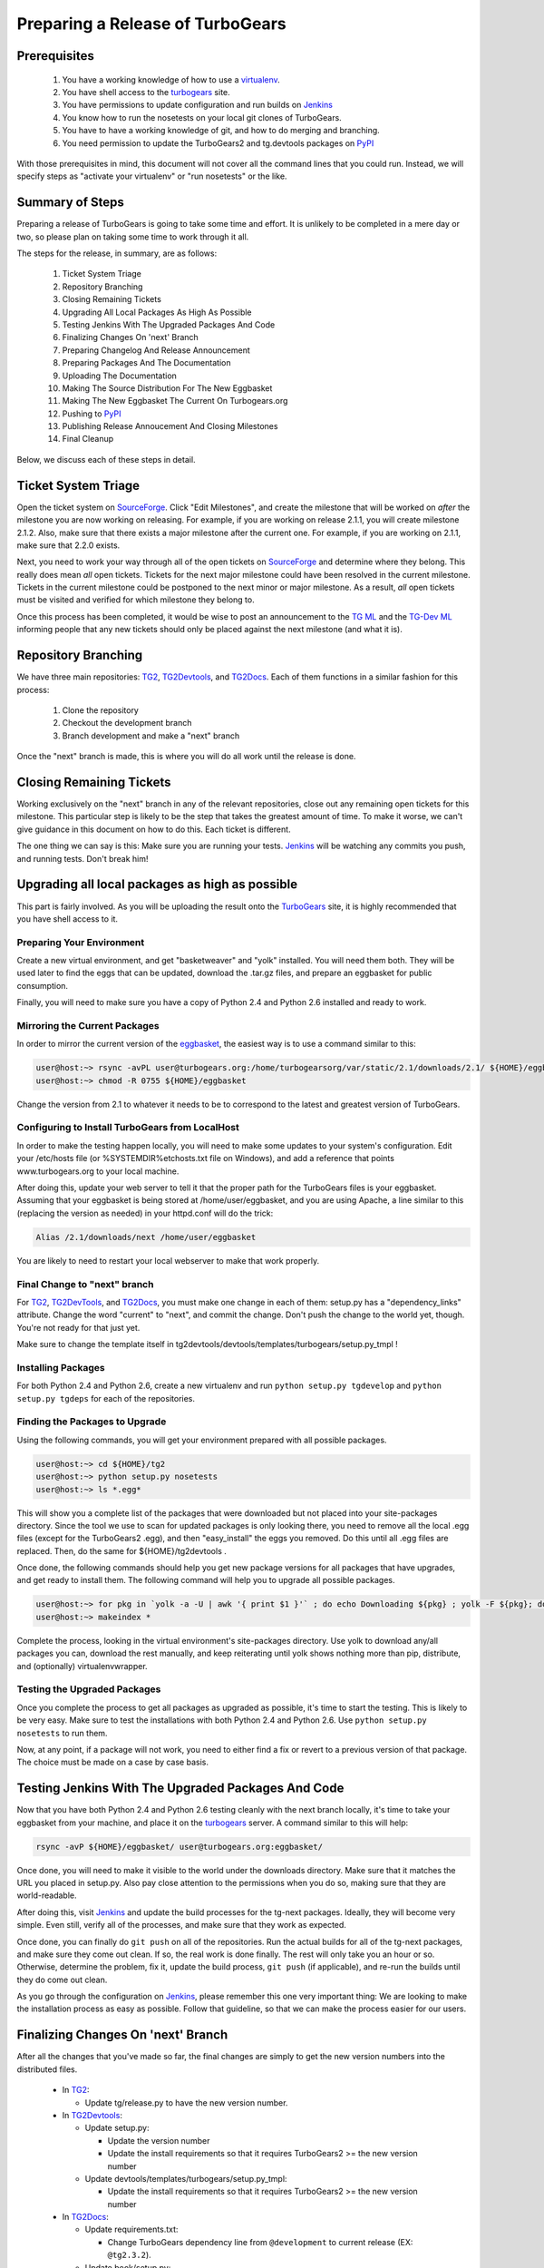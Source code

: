 ===================================
 Preparing a Release of TurboGears
===================================

Prerequisites
=============

 1. You have a working knowledge of how to use a `virtualenv`_.
 2. You have shell access to the `turbogears`_ site.
 3. You have permissions to update configuration and run builds on
    `Jenkins`_
 4. You know how to run the nosetests on your local git clones of
    TurboGears.
 5. You have to have a working knowledge of git, and how to do merging
    and branching.
 6. You need permission to update the TurboGears2 and tg.devtools
    packages on `PyPI`_

With those prerequisites in mind, this document will not cover all the
command lines that you could run. Instead, we will specify steps as
"activate your virtualenv" or "run nosetests" or the like.

Summary of Steps
================

Preparing a release of TurboGears is going to take some time and
effort. It is unlikely to be completed in a mere day or two, so please
plan on taking some time to work through it all.

The steps for the release, in summary, are as follows:

 1. Ticket System Triage
 2. Repository Branching
 3. Closing Remaining Tickets
 4. Upgrading All Local Packages As High As Possible
 5. Testing Jenkins With The Upgraded Packages And Code
 6. Finalizing Changes On 'next' Branch
 7. Preparing Changelog And Release Announcement
 8. Preparing Packages And The Documentation
 9. Uploading The Documentation
 10. Making The Source Distribution For The New Eggbasket
 11. Making The New Eggbasket The Current On Turbogears.org
 12. Pushing to `PyPI`_
 13. Publishing Release Annoucement And Closing Milestones
 14. Final Cleanup

Below, we discuss each of these steps in detail.

Ticket System Triage
====================

Open the ticket system on `SourceForge`_. Click "Edit Milestones", and
create the milestone that will be worked on *after* the milestone you
are now working on releasing. For example, if you are working on
release 2.1.1, you will create milestone 2.1.2. Also, make sure that
there exists a major milestone after the current one. For example, if
you are working on 2.1.1, make sure that 2.2.0 exists.

Next, you need to work your way through all of the open tickets on
`SourceForge`_ and determine where they belong. This really does mean
*all* open tickets. Tickets for the next major milestone could have
been resolved in the current milestone. Tickets in the current
milestone could be postponed to the next minor or major milestone. As
a result, *all* open tickets must be visited and verified for which
milestone they belong to. 

Once this process has been completed, it would be wise to post an
announcement to the `TG ML`_ and the `TG-Dev ML`_ informing people
that any new tickets should only be placed against the next milestone
(and what it is).

Repository Branching
====================

We have three main repositories: `TG2`_, `TG2Devtools`_, and
`TG2Docs`_. Each of them functions in a similar fashion for this
process:

 1. Clone the repository
 2. Checkout the development branch
 3. Branch development and make a "next" branch

Once the "next" branch is made, this is where you will do all work
until the release is done.

Closing Remaining Tickets
=========================

Working exclusively on the "next" branch in any of the relevant
repositories, close out any remaining open tickets for this
milestone. This particular step is likely to be the step that takes
the greatest amount of time. To make it worse, we can't give guidance
in this document on how to do this. Each ticket is different.

The one thing we can say is this: Make sure you are running your
tests. `Jenkins`_ will be watching any commits you push, and running
tests. Don't break him!

Upgrading all local packages as high as possible
================================================

This part is fairly involved. As you will be uploading the result onto
the `TurboGears`_ site, it is highly recommended that you have shell
access to it.

Preparing Your Environment
--------------------------

Create a new virtual environment, and get "basketweaver" and "yolk"
installed. You will need them both. They will be used later to find
the eggs that can be updated, download the .tar.gz files, and prepare
an eggbasket for public consumption.

Finally, you will need to make sure you have a copy of Python 2.4 and
Python 2.6 installed and ready to work.

Mirroring the Current Packages
------------------------------

In order to mirror the current version of the `eggbasket`_, the
easiest way is to use a command similar to this:

.. code-block:: bash

   user@host:~> rsync -avPL user@turbogears.org:/home/turbogearsorg/var/static/2.1/downloads/2.1/ ${HOME}/eggbasket/
   user@host:~> chmod -R 0755 ${HOME}/eggbasket

Change the version from 2.1 to whatever it needs to be to correspond
to the latest and greatest version of TurboGears.

Configuring to Install TurboGears from LocalHost
------------------------------------------------

In order to make the testing happen locally, you will need to make
some updates to your system's configuration. Edit your /etc/hosts file
(or %SYSTEMDIR%\etc\hosts.txt file on Windows), and add a reference
that points www.turbogears.org to your local machine.

After doing this, update your web server to tell it that the proper
path for the TurboGears files is your eggbasket. Assuming that your
eggbasket is being stored at /home/user/eggbasket, and you are using
Apache, a line similar to this (replacing the version as needed) in
your httpd.conf will do the trick:

.. code-block:: apache

   Alias /2.1/downloads/next /home/user/eggbasket

You are likely to need to restart your local webserver to make that
work properly.

Final Change to "next" branch
-----------------------------

For `TG2`_, `TG2DevTools`_, and `TG2Docs`_, you must make one change
in each of them: setup.py has a "dependency_links" attribute. Change
the word "current" to "next", and commit the change. Don't push the
change to the world yet, though. You're not ready for that just yet.

Make sure to change the template itself in
tg2devtools/devtools/templates/turbogears/setup.py_tmpl !

Installing Packages
-------------------

For both Python 2.4 and Python 2.6, create a new virtualenv and run
``python setup.py tgdevelop`` and ``python setup.py tgdeps`` for each
of the repositories.

Finding the Packages to Upgrade
-------------------------------

Using the following commands, you will get your environment prepared with all possible packages.

.. code-block:: bash

   user@host:~> cd ${HOME}/tg2
   user@host:~> python setup.py nosetests
   user@host:~> ls *.egg*

This will show you a complete list of the packages that were
downloaded but not placed into your site-packages directory. Since the
tool we use to scan for updated packages is only looking there, you
need to remove all the local .egg files (except for the TurboGears2
.egg), and then "easy_install" the eggs you removed. Do this until all
.egg files are replaced. Then, do the same for ${HOME}/tg2devtools .

Once done, the following commands should help you get new package
versions for all packages that have upgrades, and get ready to install
them. The following command will help you to upgrade all possible
packages.

.. code-block:: bash

   user@host:~> for pkg in `yolk -a -U | awk '{ print $1 }'` ; do echo Downloading ${pkg} ; yolk -F ${pkg}; done
   user@host:~> makeindex *

Complete the process, looking in the virtual environment's
site-packages directory. Use yolk to download any/all packages you
can, download the rest manually, and keep reiterating until yolk shows
nothing more than pip, distribute, and (optionally) virtualenvwrapper.

Testing the Upgraded Packages
-----------------------------

Once you complete the process to get all packages as upgraded as
possible, it's time to start the testing. This is likely to be very
easy. Make sure to test the installations with both Python 2.4 and
Python 2.6. Use ``python setup.py nosetests`` to run them.

Now, at any point, if a package will not work, you need to either find
a fix or revert to a previous version of that package. The choice must
be made on a case by case basis.

Testing Jenkins With The Upgraded Packages And Code
===================================================

Now that you have both Python 2.4 and Python 2.6 testing cleanly with
the next branch locally, it's time to take your eggbasket from your
machine, and place it on the `turbogears`_ server. A command similar
to this will help:

.. code-block:: bash

   rsync -avP ${HOME}/eggbasket/ user@turbogears.org:eggbasket/

Once done, you will need to make it visible to the world under the
downloads directory. Make sure that it matches the URL you placed in
setup.py. Also pay close attention to the permissions when you do so,
making sure that they are world-readable.

After doing this, visit `Jenkins`_ and update the build processes for
the tg-next packages. Ideally, they will become very simple. Even
still, verify all of the processes, and make sure that they work as
expected.

Once done, you can finally do ``git push`` on all of the
repositories. Run the actual builds for all of the tg-next packages,
and make sure they come out clean. If so, the real work is done
finally. The rest will only take you an hour or so. Otherwise,
determine the problem, fix it, update the build process, ``git push``
(if applicable), and re-run the builds until they do come out clean.

As you go through the configuration on `Jenkins`_, please remember
this one very important thing: We are looking to make the installation
process as easy as possible. Follow that guideline, so that we can
make the process easier for our users.

Finalizing Changes On 'next' Branch
===================================

After all the changes that you've made so far, the final changes are
simply to get the new version numbers into the distributed files.

 * In `TG2`_:
 
   * Update tg/release.py to have the new version number.
   
 * In `TG2Devtools`_:
 
   * Update setup.py:
   
     * Update the version number
     * Update the install requirements so that it requires TurboGears2
       >= the new version number
       
   * Update devtools/templates/turbogears/setup.py_tmpl:
   
     * Update the install requirements so that it requires TurboGears2
       >= the new version number

 * In `TG2Docs`_:

   * Update requirements.txt:

     * Change TurboGears dependency line from ``@development`` to
       current release (EX: ``@tg2.3.2``).
     
   * Update book/setup.py:

     * Update the version number
     * Update the dependency_links to reference the "current" URL
       instead of "next" URL.

Commit all of these changes, but do not push them public, not yet.

Preparing Changelog And Release Announcement
============================================

For each of the three repositories, you will need to review the commit
logs since the last release. Gather up the summaries for each one, and
prepare a new file. Use the standard `GNU Changelog`_ format. However,
instead of recording individual file changes, record only the
summaries. We don't need the file changes since Git records those
changes for us.

Chagelog can be easily generate using: ``git log --pretty="* %s"`` 
command.

Review the `GitHub`_ tickets for this milestone, and record any
tickets that were closed for this repository but were not referenced
in the summaries you've already recorded.

The changelog files you've made will be the commit message for the
tags you are about to make.

In addition, prepare a release announcement. Anything I can say here
sounds condescending. You should prepare it, though, so that as soon
as you reach the "Publish" step, it's all done in a few minutes.

Preparing Packages And The Documentation
========================================

First, merge the branch "next" onto the branch "master". Then, tag the
master branch with the new version number, and use the changelog
you've generated as the commit message. The tag should be an annotated
tag (i.e.: ``git tag -a"``).

Do this for each of the three repositories.

For the documentation, go into the appropriate directory, and type
``make html`` (either the docs or the book, whichever is needed to be
uploaded).

Uploading The Documentation
===========================

When you run ``make html``, it will create a directory
"_build/html". Upload the contents of that directory and replace the
current directory with it. For instance, if you used rsync to upload
to your user account on the server, and fixed the permissions so that
the website user could read the files, you could then do ``rsync -avP
--delete /path/to/new/docs /path/to/web/docs/directory`` and have
everything properly uploaded/visible to the users.

*Do not forget the book!* Enter the tg2docs/book folder, and run
 ``make html``. This will produce the necessary html files for the
 book. Upload the contents of the book/_build/html directory to the
 webserver. Use similar commands as were used for copying the older
 html docs to complete the process.

Making The Source Distribution For The New Eggbasket
====================================================

At this point, everything is prepared, with one exception: The source
distributions for TurboGears2 and tg.devtools must be placed in the
eggbasket. Enter your local repository directory for both ``TG2.x
Core`` and ``TG2.x DevTools`` and run ``python setup.py sdist``. In
both of them, you will produce a directory named ``dist`` with a
.tar.gz file for the new version. Copy these files to your
``${HOME}/eggbasket``, then go to ``${HOME}/eggbasket`` and run
``makeindex *``.

Using the steps in ``Testing Jenkins With The Upgraded Packages And
Code``, upload the updated (and finalized) eggbasket to the
turbogears.org web server.

Making The New Eggbasket The Current On Turbogears.org
======================================================

Log in to the `turbogears`_ website. Go into the directory where you
stored the "next" directory, and rename "next" to the version you are
releasing. Remove the "current" link, and then do a symbolic link from
the version being released to "current", like so: ``ln -s 2.1.1
current``

Pushing to `PyPI`_
==================

For all three repositories, do ``python setup.py upload``.

Publishing Release Annoucement And Closing Milestones
=====================================================

Publish your release announcement to the places of your choice. We
recommend your blog(s) and twitter. In addition, update the
`turbogears`_ "Current Status" page to reflect the new release.

Final Cleanup
=============

For each of the three repositories, merge the "master" branch to the
"development" branch.

You're done. Sit back and enjoy having accomplished a release.

.. _eggbasket: http://www.turbogears.org/2.1/downloads/current/
.. _turbogears: http://www.turbogears.org/
.. _Jenkins: http://jenkins.turbogears.org/
.. _PyPI: http://pypi.python.org/
.. _SourceForge: https://sourceforge.net/p/turbogears2/tickets/
.. _TG2: https://sourceforge.net/p/turbogears2/tg2/
.. _TG2Devtools: https://sourceforge.net/p/turbogears2/tg2devtools/
.. _TG2Docs: https://sourceforge.net/p/turbogears2/tg2docs/
.. _TG ML: http://groups.google.com/group/turbogears
.. _TG-Dev ML: http://groups.google.com/group/turbogears-trunk
.. _virtualenv: http://pypi.python.org/pypi/virtualenv
.. _GNU Changelog: http://www.gnu.org/prep/standards/html_node/Change-Logs.html
